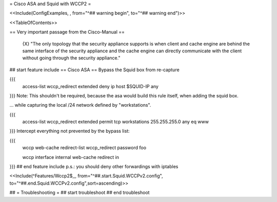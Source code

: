 = Cisco ASA and Squid with WCCP2 =

<<Include(ConfigExamples, , from="^## warning begin", to="^## warning end")>>

<<TableOfContents>>

== Very important passage from the Cisco-Manual ==

 {X} "The only topology that the security appliance supports is when client and cache engine are behind the same interface of the security appliance and the cache engine can directly  communicate with the client without going through the security appliance."

## start feature include
== Cisco ASA ==
Bypass the Squid box from re-capture

{{{
 access-list wccp_redirect extended deny ip host $SQUID-IP any
}}}
Note: This shouldn't be required, because the asa would build this rule itself, when adding the squid box.

... while capturing the local /24 network defined by "workstations".

{{{
 access-list wccp_redirect extended permit tcp workstations 255.255.255.0 any eq www
}}}
Intercept everything not prevented by the bypass list:

{{{
 wccp web-cache redirect-list wccp_redirect password foo

 wccp interface internal web-cache redirect in
}}}
## end feature include
p.s.: you should deny other forwardings with iptables

<<Include(^Features/Wccp2$,,, from="^##.start.Squid.WCCPv2.config", to="^##.end.Squid.WCCPv2.config",sort=ascending)>>

## = Troubleshooting =
## start troubleshoot
## end troubleshoot
